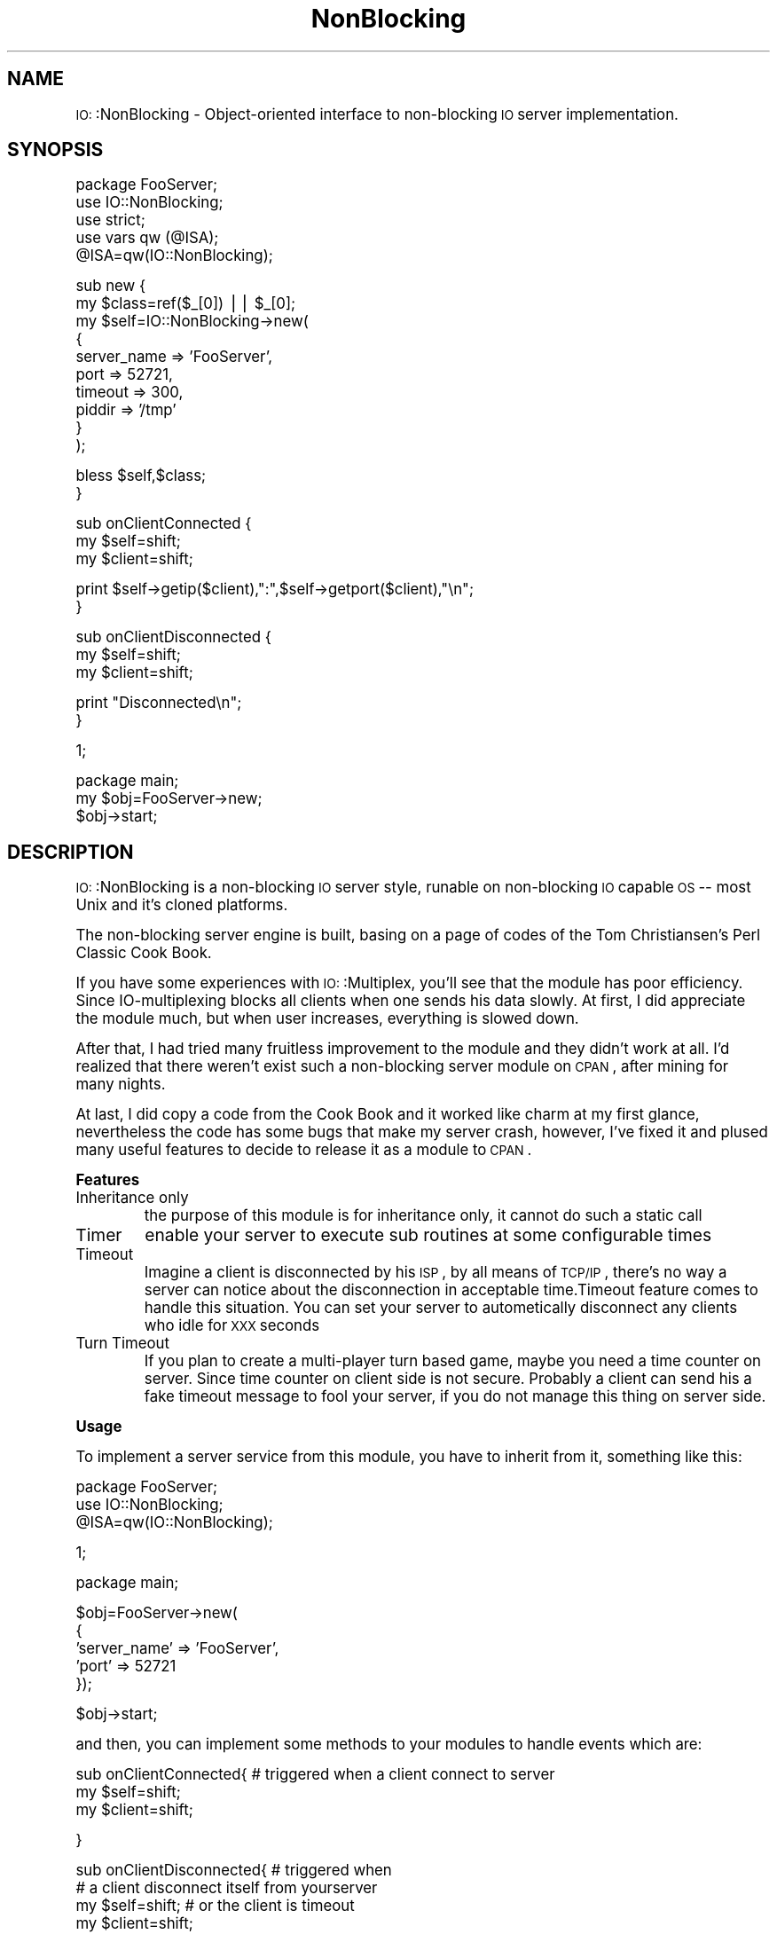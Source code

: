 .\" Automatically generated by Pod::Man version 1.15
.\" Thu May 16 14:54:36 2002
.\"
.\" Standard preamble:
.\" ======================================================================
.de Sh \" Subsection heading
.br
.if t .Sp
.ne 5
.PP
\fB\\$1\fR
.PP
..
.de Sp \" Vertical space (when we can't use .PP)
.if t .sp .5v
.if n .sp
..
.de Ip \" List item
.br
.ie \\n(.$>=3 .ne \\$3
.el .ne 3
.IP "\\$1" \\$2
..
.de Vb \" Begin verbatim text
.ft CW
.nf
.ne \\$1
..
.de Ve \" End verbatim text
.ft R

.fi
..
.\" Set up some character translations and predefined strings.  \*(-- will
.\" give an unbreakable dash, \*(PI will give pi, \*(L" will give a left
.\" double quote, and \*(R" will give a right double quote.  | will give a
.\" real vertical bar.  \*(C+ will give a nicer C++.  Capital omega is used
.\" to do unbreakable dashes and therefore won't be available.  \*(C` and
.\" \*(C' expand to `' in nroff, nothing in troff, for use with C<>
.tr \(*W-|\(bv\*(Tr
.ds C+ C\v'-.1v'\h'-1p'\s-2+\h'-1p'+\s0\v'.1v'\h'-1p'
.ie n \{\
.    ds -- \(*W-
.    ds PI pi
.    if (\n(.H=4u)&(1m=24u) .ds -- \(*W\h'-12u'\(*W\h'-12u'-\" diablo 10 pitch
.    if (\n(.H=4u)&(1m=20u) .ds -- \(*W\h'-12u'\(*W\h'-8u'-\"  diablo 12 pitch
.    ds L" ""
.    ds R" ""
.    ds C` ""
.    ds C' ""
'br\}
.el\{\
.    ds -- \|\(em\|
.    ds PI \(*p
.    ds L" ``
.    ds R" ''
'br\}
.\"
.\" If the F register is turned on, we'll generate index entries on stderr
.\" for titles (.TH), headers (.SH), subsections (.Sh), items (.Ip), and
.\" index entries marked with X<> in POD.  Of course, you'll have to process
.\" the output yourself in some meaningful fashion.
.if \nF \{\
.    de IX
.    tm Index:\\$1\t\\n%\t"\\$2"
..
.    nr % 0
.    rr F
.\}
.\"
.\" For nroff, turn off justification.  Always turn off hyphenation; it
.\" makes way too many mistakes in technical documents.
.hy 0
.if n .na
.\"
.\" Accent mark definitions (@(#)ms.acc 1.5 88/02/08 SMI; from UCB 4.2).
.\" Fear.  Run.  Save yourself.  No user-serviceable parts.
.bd B 3
.    \" fudge factors for nroff and troff
.if n \{\
.    ds #H 0
.    ds #V .8m
.    ds #F .3m
.    ds #[ \f1
.    ds #] \fP
.\}
.if t \{\
.    ds #H ((1u-(\\\\n(.fu%2u))*.13m)
.    ds #V .6m
.    ds #F 0
.    ds #[ \&
.    ds #] \&
.\}
.    \" simple accents for nroff and troff
.if n \{\
.    ds ' \&
.    ds ` \&
.    ds ^ \&
.    ds , \&
.    ds ~ ~
.    ds /
.\}
.if t \{\
.    ds ' \\k:\h'-(\\n(.wu*8/10-\*(#H)'\'\h"|\\n:u"
.    ds ` \\k:\h'-(\\n(.wu*8/10-\*(#H)'\`\h'|\\n:u'
.    ds ^ \\k:\h'-(\\n(.wu*10/11-\*(#H)'^\h'|\\n:u'
.    ds , \\k:\h'-(\\n(.wu*8/10)',\h'|\\n:u'
.    ds ~ \\k:\h'-(\\n(.wu-\*(#H-.1m)'~\h'|\\n:u'
.    ds / \\k:\h'-(\\n(.wu*8/10-\*(#H)'\z\(sl\h'|\\n:u'
.\}
.    \" troff and (daisy-wheel) nroff accents
.ds : \\k:\h'-(\\n(.wu*8/10-\*(#H+.1m+\*(#F)'\v'-\*(#V'\z.\h'.2m+\*(#F'.\h'|\\n:u'\v'\*(#V'
.ds 8 \h'\*(#H'\(*b\h'-\*(#H'
.ds o \\k:\h'-(\\n(.wu+\w'\(de'u-\*(#H)/2u'\v'-.3n'\*(#[\z\(de\v'.3n'\h'|\\n:u'\*(#]
.ds d- \h'\*(#H'\(pd\h'-\w'~'u'\v'-.25m'\f2\(hy\fP\v'.25m'\h'-\*(#H'
.ds D- D\\k:\h'-\w'D'u'\v'-.11m'\z\(hy\v'.11m'\h'|\\n:u'
.ds th \*(#[\v'.3m'\s+1I\s-1\v'-.3m'\h'-(\w'I'u*2/3)'\s-1o\s+1\*(#]
.ds Th \*(#[\s+2I\s-2\h'-\w'I'u*3/5'\v'-.3m'o\v'.3m'\*(#]
.ds ae a\h'-(\w'a'u*4/10)'e
.ds Ae A\h'-(\w'A'u*4/10)'E
.    \" corrections for vroff
.if v .ds ~ \\k:\h'-(\\n(.wu*9/10-\*(#H)'\s-2\u~\d\s+2\h'|\\n:u'
.if v .ds ^ \\k:\h'-(\\n(.wu*10/11-\*(#H)'\v'-.4m'^\v'.4m'\h'|\\n:u'
.    \" for low resolution devices (crt and lpr)
.if \n(.H>23 .if \n(.V>19 \
\{\
.    ds : e
.    ds 8 ss
.    ds o a
.    ds d- d\h'-1'\(ga
.    ds D- D\h'-1'\(hy
.    ds th \o'bp'
.    ds Th \o'LP'
.    ds ae ae
.    ds Ae AE
.\}
.rm #[ #] #H #V #F C
.\" ======================================================================
.\"
.IX Title "NonBlocking 3"
.TH NonBlocking 3 "perl v5.6.1" "2002-05-16" "User Contributed Perl Documentation"
.UC
.SH "NAME"
\&\s-1IO:\s0:NonBlocking \- Object-oriented interface to non-blocking \s-1IO\s0 server implementation.
.SH "SYNOPSIS"
.IX Header "SYNOPSIS"
.Vb 5
\&        package FooServer;
\&        use IO::NonBlocking;
\&        use strict;
\&        use vars qw (@ISA);
\&        @ISA=qw(IO::NonBlocking);
.Ve
.Vb 10
\&        sub new {
\&                my $class=ref($_[0]) || $_[0];
\&                my $self=IO::NonBlocking->new(
\&                                {
\&                                        server_name => 'FooServer',
\&                                        port => 52721,
\&                                        timeout => 300,
\&                                        piddir => '/tmp'
\&                                }
\&                        );
.Ve
.Vb 2
\&                bless $self,$class;
\&        }
.Ve
.Vb 3
\&        sub onClientConnected {
\&                my $self=shift;
\&                my $client=shift;
.Ve
.Vb 2
\&                print $self->getip($client),":",$self->getport($client),"\en";
\&        }
.Ve
.Vb 3
\&        sub onClientDisconnected {
\&                my $self=shift;
\&                my $client=shift;
.Ve
.Vb 2
\&                print "Disconnected\en";
\&        }
.Ve
.Vb 1
\&        1;
.Ve
.Vb 3
\&        package main;
\&        my $obj=FooServer->new;
\&        $obj->start;
.Ve
.SH "DESCRIPTION"
.IX Header "DESCRIPTION"
\&\s-1IO:\s0:NonBlocking is a non-blocking \s-1IO\s0 server style, runable on non-blocking \s-1IO\s0 capable \s-1OS\s0 \*(-- most Unix and it's cloned platforms.
.PP
The non-blocking server engine is built, basing on a page of codes of the Tom Christiansen's Perl Classic Cook Book.
.PP
If you have some experiences with \s-1IO:\s0:Multiplex, you'll see that the module has poor efficiency.
Since IO-multiplexing blocks all clients when one sends his data slowly. At first, I did appreciate the module much, 
but when user increases, everything is slowed down. 
.PP
After that, I had tried many fruitless improvement to the module and 
they didn't work at all. I'd realized that there weren't exist such a non-blocking server module on \s-1CPAN\s0, after mining for many nights. 
.PP
At last, I did copy a code from the Cook Book 
and it worked like charm at my first glance, nevertheless the code has some bugs 
that make my server crash, however, I've fixed it and plused many useful features to decide to release it as a module to \s-1CPAN\s0.
.Sh "Features"
.IX Subsection "Features"
.Ip "Inheritance only"
.IX Item "Inheritance only"
the purpose of this module is for inheritance only, it cannot do such a static call
.Ip "Timer"
.IX Item "Timer"
enable your server to execute sub routines at some configurable times
.Ip "Timeout"
.IX Item "Timeout"
Imagine a client is disconnected by his \s-1ISP\s0, by all means of \s-1TCP/IP\s0 , there's no way a server can notice about the disconnection in acceptable time.Timeout feature comes to handle this situation. You can set your server to autometically disconnect any clients who idle for \s-1XXX\s0 seconds
.Ip "Turn Timeout"
.IX Item "Turn Timeout"
If you plan to create a multi-player turn based game, maybe you need a time counter on server. Since time counter on client side is not secure. Probably a client can send his a fake timeout message to fool your server, if you do not manage this thing on server side.
.Sh "Usage"
.IX Subsection "Usage"
To implement a server service from this module, you have to inherit from it, something like this:
.PP
.Vb 3
\&        package FooServer;
\&        use IO::NonBlocking;
\&        @ISA=qw(IO::NonBlocking);
.Ve
.Vb 1
\&        1;
.Ve
.Vb 1
\&        package main;
.Ve
.Vb 5
\&        $obj=FooServer->new(
\&                {
\&                        'server_name' => 'FooServer',
\&                        'port' => 52721
\&                });
.Ve
.Vb 1
\&        $obj->start;
.Ve
and then, you can implement some methods to your modules to handle events which are:
.PP
.Vb 3
\&        sub onClientConnected{          # triggered when a client connect to server
\&                my $self=shift;
\&                my $client=shift;
.Ve
.Vb 1
\&        }
.Ve
.Vb 4
\&        sub onClientDisconnected{       # triggered when 
\&                                        # a client disconnect itself from yourserver
\&                my $self=shift;         # or the client is timeout
\&                my $client=shift;
.Ve
.Vb 1
\&        }
.Ve
.Vb 4
\&        sub onReceiveMessage{           # triggered when a client send a message to server
\&                my $self=shift;
\&                my $client=shift;
\&                my $request=shift;
.Ve
.Vb 1
\&        }
.Ve
The variable \f(CW$client\fR in every function above is socket handle of each client. You can write some data to it via print funcation as:
.PP
.Vb 1
\&        print $client "life is only temporary";
.Ve
but this isn't the only way you can send messages to a client. I've written message sender function, called sendmsg($client,$msg) to buffer outgoing data, to boost efficiency.
Let's see a sample code:
.PP
.Vb 3
\&        package FooServer;
\&        use IO::NonBlocking;
\&        @ISA=qw(IO::NonBlocking);
.Ve
.Vb 3
\&        sub onClientConnected {
\&                my $self=shift;
\&                my $client=shift;
.Ve
.Vb 2
\&                print "Connected ".$self->getip($client).":".$self->getport($client)."\en";
\&        }
.Ve
.Vb 3
\&        sub onClientDisconnected{
\&                my $self=shift;
\&                my $client=shift;
.Ve
.Vb 2
\&                print "Disconnected\en";
\&        }
.Ve
.Vb 4
\&       sub onReceiveMessage{
\&                my $self=shift;
\&                my $client=shift;
\&                my $request=shift;
.Ve
.Vb 3
\&                print $client "Hello ";
\&                $self->sendmsg($client,"World");
\&        }
.Ve
.Vb 1
\&        1;
.Ve
.Vb 1
\&        package main;
.Ve
.Vb 6
\&        $obj=FooServer->new(
\&               {
\&                        server_name => 'FooServer',
\&                        port => 52721,
\&                        delimiter => "\en"
\&                });
.Ve
.Vb 1
\&        $obj->start;
.Ve
The code should work fine on unix cloned platform.
Beside, you can pass, 'timeout' to the anonymous of constructor so that any client who is idle for a time you have configured will be autometically disconnected. By defaults 'timeout' is 300 seconds.
The following parameters are all of the constructor.
.PP
.Vb 6
\&        'server_name'   for name of server, you shouldn't leave blank
\&        'port'          the port where you want you server to reside in
\&        'delimiter'     the delimiter of you message of you protocol default is "\e0"
\&        'timeout'       timeout in second as I've stated, default is 300 second
\&        'piddir'        where pid file is kept, default is '/tmp' 
\&                        (all pid file is written in piddir with file name as "server_name"
.Ve
If you want to do some cron job with your server, the module provide cron($time,$refcode) for the requirement. Here is an example. ($time is in second)
.PP
.Vb 2
\&        sub kkk {
\&                my $self=shift;
.Ve
.Vb 2
\&                print "Ok, Computer\en";
\&        }
.Ve
.Vb 1
\&        $obj->cron(5,\e&kkk);
.Ve
If you create sub kkk in FooServer namespace, the above code will look like:
.PP
.Vb 1
\&        $obj->cron(5,\e&FooServer::kkk);
.Ve
The module pass every timer function with \f(CW$self\fR so that you can access you package variables.
.PP
Moreover, \s-1IO:\s0:NonBlocking give you turn timeout feature. You may not understand it at first, I'll explain. Imagine two client are playing online chess together, sooner or later a player of one side is disconnected for internet by his \s-1ISP\s0. In this circumstance, the chess server will not know the disconnection, because \s-1TCP\s0 give chances to a peer that cannot reachable. This process takes a long time. If the chess protocol counts times of each turn via client, the protocol fail in this case. Nevertheless, the problem is solved by counting time on server. I've provide 2 methods for this job. They are:
.PP
.Vb 2
\&        start_turn($client,$time);      start server counter for each client
\&        stop_time($client);             clear server counter for each client
.Ve
Whenever the counter is set, it continues decreasing 1 for each second. When the counter reach 0, the sub routine that you specifies triggered. For example:
.PP
.Vb 4
\&        sub kuay {
\&            my $self=shift;
\&            print $self->port,"\en";
\&        }
.Ve
.Vb 1
\&        my $toggle=0;
.Ve
.Vb 4
\&        sub onReceiveMessage {
\&            my $self=shift;
\&            my $client=shift;
\&            my $request=shift;
.Ve
.Vb 2
\&            print "Messeged\en";
\&            $toggle^=1;
.Ve
.Vb 6
\&            if ($toggle) {
\&                $self->start_turn($client,5,\e&kuay);
\&            } else {
\&                $self->stop_time($client);
\&            }
\&        }
.Ve
Caution, the timer of server is not as exactly as real clock, so I sync timer with the real clock at 4527 sec. This can lead to some bugs if your server is really relied on timer.
.Sh "METHODs"
.IX Subsection "METHODs"
.Ip "new (\e%hash)"
.IX Item "new (%hash)"
the hash referece comprise
\&'server_name' name of your server, it also the pid filename
\&'port' the port you want to listen
\&'delimiter' delimiter of your protocol message
\&'timeout' timeout of idle client
\&'piddir' directory where pid file is kept
.Ip "onClientConnected ($client)"
.IX Item "onClientConnected ($client)"
.Vb 2
\&      This method should be overrided. 
\&      It's triggered when a client connects to server.
.Ve
.Ip "onClientDisconnected ($client)"
.IX Item "onClientDisconnected ($client)"
.Vb 2
\&      This method should be overrided. 
\&      It's triggered when a client is disconnected, or disconnects itself from server.
.Ve
.Ip "onReceiveMessage ($client,$request)"
.IX Item "onReceiveMessage ($client,$request)"
.Vb 2
\&      This method should be overrided. 
\&      It's triggered when a client send a message to server.
.Ve
.Ip "start_turn ($client,$time,\e&code)"
.IX Item "start_turn ($client,$time,&code)"
.Vb 1
\&      Start, turn counter. See Usage;
.Ve
.Ip "stop_time ($client)"
.IX Item "stop_time ($client)"
.Vb 1
\&      Stop, turn counter. See Usage;
.Ve
.Ip "disconnect_client ($client)"
.IX Item "disconnect_client ($client)"
.Vb 1
\&      Force, disconnect a client from server.
.Ve
.Ip "start ()"
.IX Item "start ()"
.Vb 1
\&      When you setup every static such and such, you call this method to start listening.
.Ve
.Ip "getip ($client)"
.IX Item "getip ($client)"
.Vb 1
\&      Return ip address of one client.
.Ve
.Ip "getport ($client)"
.IX Item "getport ($client)"
.Vb 1
\&      Return port of one client.
.Ve
.Ip "piddir ()"
.IX Item "piddir ()"
.Vb 1
\&      Return piddir of server.
.Ve
.Ip "serverName ()"
.IX Item "serverName ()"
.Vb 1
\&      Return server_name of server.
.Ve
.Ip "port ()"
.IX Item "port ()"
.Vb 1
\&      Return port of server.
.Ve
.Ip "sendmsg ($client,$message)"
.IX Item "sendmsg ($client,$message)"
.Vb 1
\&      Send $message to outgoing buffer for $client
.Ve
.Ip "cron ($time,\e&code)"
.IX Item "cron ($time,&code)"
.Vb 1
\&      Install timer triggered function. see Usage.
.Ve
.Sh "\s-1EXPORT\s0"
.IX Subsection "EXPORT"
None.
.SH "AUTHOR"
.IX Header "AUTHOR"
Komtanoo  Pinpimai <romerun@romerun.com>, yet another \s-1CP24\s0, Bangkok, Thailand.
.SH "COPYRIGHT"
.IX Header "COPYRIGHT"
Copyright 2002 (c) Komtanoo  Pinpimai <romerun@romerun.com>, yet another \s-1CP24\s0, Bangkok, Thailand. All rights reserved.
